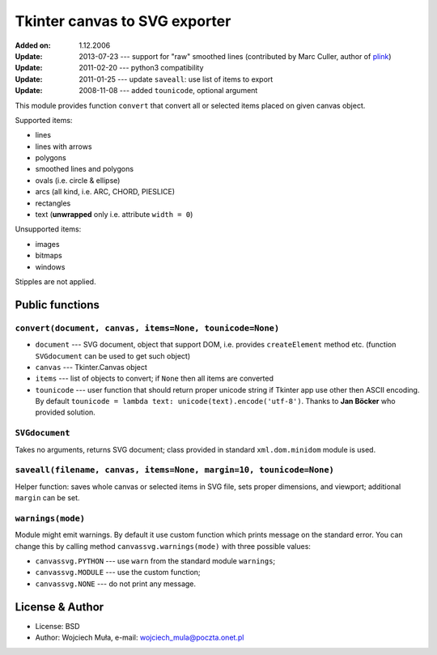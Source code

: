 Tkinter canvas to SVG exporter
========================================================================

:Added on: 1.12.2006
:Update: 2013-07-23 --- support for "raw" smoothed lines (contributed by Marc Culler, author of plink_)
:Update: 2011-02-20 --- python3 compatibility
:Update: 2011-01-25 --- update ``saveall``: use list of items to export
:Update: 2008-11-08 --- added ``tounicode``, optional argument

This module provides function ``convert`` that convert all or selected
items placed on given canvas object.

Supported items:

* lines
* lines with arrows
* polygons
* smoothed lines and polygons
* ovals (i.e. circle & ellipse)
* arcs (all kind, i.e. ARC, CHORD, PIESLICE)
* rectangles
* text (**unwrapped** only i.e. attribute ``width = 0``)

Unsupported items:

* images
* bitmaps
* windows

Stipples are not applied.


Public functions
------------------------------------------------------------------------

``convert(document, canvas, items=None, tounicode=None)``
~~~~~~~~~~~~~~~~~~~~~~~~~~~~~~~~~~~~~~~~~~~~~~~~~~~~~~~~~

* ``document`` --- SVG document, object that support DOM, i.e. provides
  ``createElement`` method etc. (function ``SVGdocument`` can be used
  to get such object)
* ``canvas`` --- Tkinter.Canvas object
* ``items`` --- list of objects to convert; if ``None`` then all items
  are converted
* ``tounicode`` --- user function that should return proper unicode
  string if Tkinter app use other then ASCII encoding. By default
  ``tounicode = lambda text: unicode(text).encode('utf-8')``.
  Thanks to **Jan Böcker** who provided solution.


``SVGdocument``
~~~~~~~~~~~~~~~~~~~~~~~~~~~~~~~~~~~~~~~~~

Takes no arguments, returns SVG document;  class provided in standard
``xml.dom.minidom`` module is used.


``saveall(filename, canvas, items=None, margin=10, tounicode=None)``
~~~~~~~~~~~~~~~~~~~~~~~~~~~~~~~~~~~~~~~~~~~~~~~~~~~~~~~~~~~~~~~~~~~~~

Helper function: saves whole canvas or selected items in SVG file,
sets proper  dimensions, and viewport;  additional ``margin`` can
be set.


``warnings(mode)``
~~~~~~~~~~~~~~~~~~~~~~~~~~~~~~~~~~~~~~~~~~~~~~~~~~~~~~~~~~~~~~~~~~~~~

Module might emit warnings. By default it use custom function which
prints message on the standard error. You can change this by calling
method ``canvassvg.warnings(mode)`` with three possible values:

* ``canvassvg.PYTHON`` --- use ``warn`` from the standard module
  ``warnings``;
* ``canvassvg.MODULE`` --- use the custom function;
* ``canvassvg.NONE``   --- do not print any message.


License & Author
------------------------------------------------------------------------

* License: BSD
* Author: Wojciech Muła, e-mail: wojciech_mula@poczta.onet.pl

.. _plink: http://www.math.uic.edu/t3m/plink/doc/

